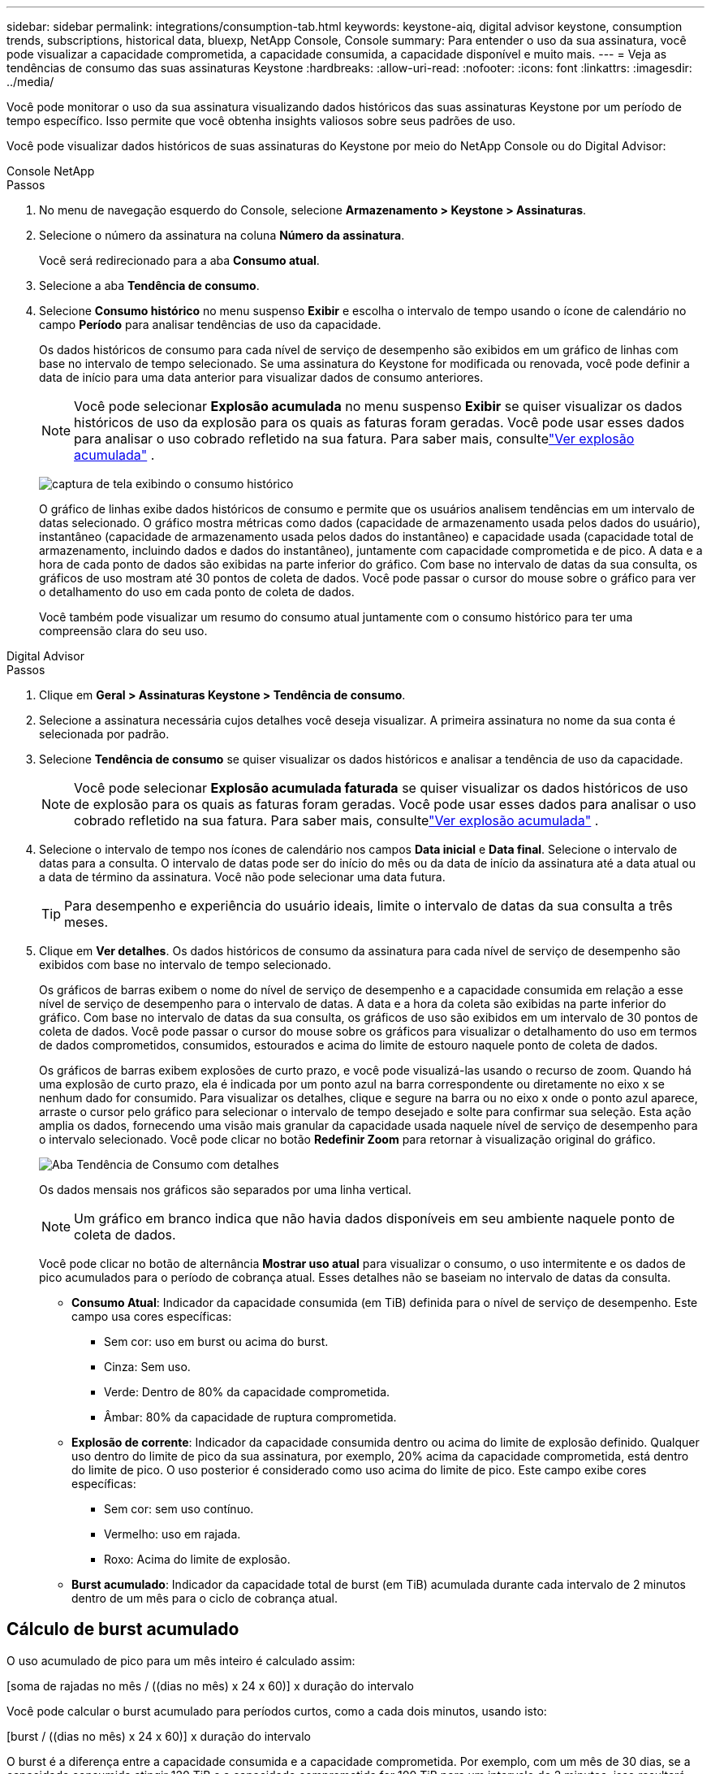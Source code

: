 ---
sidebar: sidebar 
permalink: integrations/consumption-tab.html 
keywords: keystone-aiq, digital advisor keystone, consumption trends, subscriptions, historical data, bluexp, NetApp Console, Console 
summary: Para entender o uso da sua assinatura, você pode visualizar a capacidade comprometida, a capacidade consumida, a capacidade disponível e muito mais. 
---
= Veja as tendências de consumo das suas assinaturas Keystone
:hardbreaks:
:allow-uri-read: 
:nofooter: 
:icons: font
:linkattrs: 
:imagesdir: ../media/


[role="lead"]
Você pode monitorar o uso da sua assinatura visualizando dados históricos das suas assinaturas Keystone por um período de tempo específico.  Isso permite que você obtenha insights valiosos sobre seus padrões de uso.

Você pode visualizar dados históricos de suas assinaturas do Keystone por meio do NetApp Console ou do Digital Advisor:

[role="tabbed-block"]
====
.Console NetApp
--
.Passos
. No menu de navegação esquerdo do Console, selecione *Armazenamento > Keystone > Assinaturas*.
. Selecione o número da assinatura na coluna *Número da assinatura*.
+
Você será redirecionado para a aba *Consumo atual*.

. Selecione a aba *Tendência de consumo*.
. Selecione *Consumo histórico* no menu suspenso *Exibir* e escolha o intervalo de tempo usando o ícone de calendário no campo *Período* para analisar tendências de uso da capacidade.
+
Os dados históricos de consumo para cada nível de serviço de desempenho são exibidos em um gráfico de linhas com base no intervalo de tempo selecionado. Se uma assinatura do Keystone for modificada ou renovada, você pode definir a data de início para uma data anterior para visualizar dados de consumo anteriores.

+

NOTE: Você pode selecionar *Explosão acumulada* no menu suspenso *Exibir* se quiser visualizar os dados históricos de uso da explosão para os quais as faturas foram geradas.  Você pode usar esses dados para analisar o uso cobrado refletido na sua fatura.  Para saber mais, consultelink:../integrations/consumption-tab.html#view-accrued-burst["Ver explosão acumulada"] .

+
image:bxp-consumption-trend.png["captura de tela exibindo o consumo histórico"]

+
O gráfico de linhas exibe dados históricos de consumo e permite que os usuários analisem tendências em um intervalo de datas selecionado.  O gráfico mostra métricas como dados (capacidade de armazenamento usada pelos dados do usuário), instantâneo (capacidade de armazenamento usada pelos dados do instantâneo) e capacidade usada (capacidade total de armazenamento, incluindo dados e dados do instantâneo), juntamente com capacidade comprometida e de pico.  A data e a hora de cada ponto de dados são exibidas na parte inferior do gráfico.  Com base no intervalo de datas da sua consulta, os gráficos de uso mostram até 30 pontos de coleta de dados.  Você pode passar o cursor do mouse sobre o gráfico para ver o detalhamento do uso em cada ponto de coleta de dados.

+
Você também pode visualizar um resumo do consumo atual juntamente com o consumo histórico para ter uma compreensão clara do seu uso.



--
.Digital Advisor
--
.Passos
. Clique em *Geral > Assinaturas Keystone > Tendência de consumo*.
. Selecione a assinatura necessária cujos detalhes você deseja visualizar.  A primeira assinatura no nome da sua conta é selecionada por padrão.
. Selecione *Tendência de consumo* se quiser visualizar os dados históricos e analisar a tendência de uso da capacidade.
+

NOTE: Você pode selecionar *Explosão acumulada faturada* se quiser visualizar os dados históricos de uso de explosão para os quais as faturas foram geradas.  Você pode usar esses dados para analisar o uso cobrado refletido na sua fatura.  Para saber mais, consultelink:../integrations/consumption-tab.html#view-accrued-burst["Ver explosão acumulada"] .

. Selecione o intervalo de tempo nos ícones de calendário nos campos *Data inicial* e *Data final*.  Selecione o intervalo de datas para a consulta.  O intervalo de datas pode ser do início do mês ou da data de início da assinatura até a data atual ou a data de término da assinatura.  Você não pode selecionar uma data futura.
+

TIP: Para desempenho e experiência do usuário ideais, limite o intervalo de datas da sua consulta a três meses.

. Clique em *Ver detalhes*.  Os dados históricos de consumo da assinatura para cada nível de serviço de desempenho são exibidos com base no intervalo de tempo selecionado.
+
Os gráficos de barras exibem o nome do nível de serviço de desempenho e a capacidade consumida em relação a esse nível de serviço de desempenho para o intervalo de datas.  A data e a hora da coleta são exibidas na parte inferior do gráfico.  Com base no intervalo de datas da sua consulta, os gráficos de uso são exibidos em um intervalo de 30 pontos de coleta de dados.  Você pode passar o cursor do mouse sobre os gráficos para visualizar o detalhamento do uso em termos de dados comprometidos, consumidos, estourados e acima do limite de estouro naquele ponto de coleta de dados.

+
Os gráficos de barras exibem explosões de curto prazo, e você pode visualizá-las usando o recurso de zoom.  Quando há uma explosão de curto prazo, ela é indicada por um ponto azul na barra correspondente ou diretamente no eixo x se nenhum dado for consumido.  Para visualizar os detalhes, clique e segure na barra ou no eixo x onde o ponto azul aparece, arraste o cursor pelo gráfico para selecionar o intervalo de tempo desejado e solte para confirmar sua seleção.  Esta ação amplia os dados, fornecendo uma visão mais granular da capacidade usada naquele nível de serviço de desempenho para o intervalo selecionado.  Você pode clicar no botão *Redefinir Zoom* para retornar à visualização original do gráfico.

+
image:aiq-ks-subtime-7.png["Aba Tendência de Consumo com detalhes"]

+
Os dados mensais nos gráficos são separados por uma linha vertical.

+

NOTE: Um gráfico em branco indica que não havia dados disponíveis em seu ambiente naquele ponto de coleta de dados.

+
Você pode clicar no botão de alternância *Mostrar uso atual* para visualizar o consumo, o uso intermitente e os dados de pico acumulados para o período de cobrança atual.  Esses detalhes não se baseiam no intervalo de datas da consulta.

+
** *Consumo Atual*: Indicador da capacidade consumida (em TiB) definida para o nível de serviço de desempenho.  Este campo usa cores específicas:
+
*** Sem cor: uso em burst ou acima do burst.
*** Cinza: Sem uso.
*** Verde: Dentro de 80% da capacidade comprometida.
*** Âmbar: 80% da capacidade de ruptura comprometida.


** *Explosão de corrente*: Indicador da capacidade consumida dentro ou acima do limite de explosão definido.  Qualquer uso dentro do limite de pico da sua assinatura, por exemplo, 20% acima da capacidade comprometida, está dentro do limite de pico.  O uso posterior é considerado como uso acima do limite de pico.  Este campo exibe cores específicas:
+
*** Sem cor: sem uso contínuo.
*** Vermelho: uso em rajada.
*** Roxo: Acima do limite de explosão.


** *Burst acumulado*: Indicador da capacidade total de burst (em TiB) acumulada durante cada intervalo de 2 minutos dentro de um mês para o ciclo de cobrança atual.




--
====


== Cálculo de burst acumulado

O uso acumulado de pico para um mês inteiro é calculado assim:

[soma de rajadas no mês / ((dias no mês) x 24 x 60)] x duração do intervalo

Você pode calcular o burst acumulado para períodos curtos, como a cada dois minutos, usando isto:

[burst / ((dias no mês) x 24 x 60)] x duração do intervalo

O burst é a diferença entre a capacidade consumida e a capacidade comprometida.  Por exemplo, com um mês de 30 dias, se a capacidade consumida atingir 120 TiB e a capacidade comprometida for 100 TiB para um intervalo de 2 minutos, isso resultará em uma capacidade de pico de 20 TiB, o que equivale a um uso de pico acumulado de 0,000925926 TiB para esse intervalo.



== Ver explosão acumulada

Você pode visualizar o uso acumulado de dados em pico por meio do Console ou do Digital Advisor.  Se você tiver selecionado *Explosão acumulada* no menu suspenso *Exibir* na guia *Tendência de consumo* no Console, ou a opção *Explosão acumulada faturada* na guia *Tendência de consumo* no Digital Advisor, você poderá ver o uso de dados acumulados em explosão mensal ou trimestralmente, dependendo do período de cobrança selecionado. Esses dados estão disponíveis para os últimos 12 meses cobrados, e você pode consultar por intervalo de datas de até 30 meses. Os gráficos de barras exibem os dados faturados e, se o uso ainda não tiver sido cobrado, ele será marcado como _Pendente_ para esse período.


TIP: O uso acumulado faturado é calculado por período de cobrança, com base na capacidade comprometida e consumida para um nível de serviço de desempenho.

Para um período de cobrança trimestral, se a assinatura começar em uma data diferente do dia 1º do mês, a fatura trimestral cobrirá o período subsequente de 90 dias.  Por exemplo, se sua assinatura começar em 15 de agosto, a fatura será gerada para o período de 15 de agosto a 14 de outubro.

Se você mudar do faturamento trimestral para o mensal, a fatura trimestral ainda cobrirá o período de 90 dias, com duas faturas geradas no último mês do trimestre: uma para o período de faturamento trimestral e outra para os dias restantes daquele mês.  Essa transição permite que o período de cobrança mensal comece no dia 1º do mês seguinte.  Por exemplo, se sua assinatura começar em 15 de outubro, você receberá duas faturas em janeiro — uma de 15 de outubro a 14 de janeiro e outra de 15 a 31 de janeiro — antes do início do período de cobrança mensal em 1º de fevereiro.

image:accr-burst-2.png["uso acumulado de pico trimestral"]

Esta funcionalidade está disponível somente em modo de visualização.  Entre em contato com seu KSM para saber mais sobre esse recurso.



== Ver o uso diário acumulado de dados em burst

Você pode visualizar o uso diário de dados acumulados em intervalos de um período de cobrança mensal ou trimestral por meio do Console ou do Digital Advisor.  No Console, a tabela *Explosão acumulada por dias* fornece dados detalhados, incluindo registro de data e hora, capacidade comprometida, consumida e acumulada em estouro, se você selecionar *Explosão acumulada* no menu suspenso *Exibir* na guia *Tendência de consumo*.

image:bxp-accrued-burst-days.png["captura de tela mostrando a tabela de estouro acumulado por dias"]

No Digital Advisor, ao clicar na barra que exibe os dados faturados da opção *Explosão acumulada faturada*, você vê a seção Capacidade provisionada faturável abaixo do gráfico de barras, oferecendo opções de visualização em gráfico e tabela.  A visualização de gráfico padrão exibe o uso diário acumulado de dados em um formato de gráfico de linhas, mostrando as alterações no uso ao longo do tempo.

image:invoiced-daily-accr-burst-1.png["captura de tela mostrando o gráfico de barras"]

Uma imagem de exemplo mostrando o uso diário de dados acumulados em um gráfico de linhas:

image:invoiced-daily-accr-burst-date.png["captura de tela mostrando dados de uso de burst em um formato de gráfico de linha"]

Você pode alternar para uma visualização de tabela clicando na opção *Tabela* no canto superior direito do gráfico.  A exibição de tabela fornece métricas detalhadas de uso diário, incluindo nível de serviço de desempenho, registro de data e hora, capacidade comprometida, capacidade consumida e capacidade provisionada faturável.  Você também pode gerar um relatório desses detalhes em formato CSV para uso e comparação futuros.



== Gráficos de referência para proteção avançada de dados para MetroCluster

Se você assinou o serviço complementar de proteção avançada de dados, pode visualizar o detalhamento dos dados de consumo dos sites parceiros do MetroCluster na aba *Tendência de consumo* no Digital Advisor.

Para obter informações sobre o serviço complementar de proteção avançada de dados, consultelink:../concepts/adp.html["Proteção avançada de dados"] .

Se os clusters no seu ambiente de armazenamento ONTAP estiverem configurados em uma configuração MetroCluster , os dados de consumo da sua assinatura Keystone serão divididos no mesmo gráfico de dados históricos para exibir o consumo nos sites primário e espelho para os níveis de serviço de desempenho base.


NOTE: Os gráficos de barras de consumo são divididos apenas para os níveis de serviço de desempenho básico.  Para o serviço complementar de proteção avançada de dados, que é o nível de serviço de desempenho _Advanced Data-Protect_, essa demarcação não aparece.

.Nível de serviço de desempenho de proteção de dados avançado
Para o nível de serviço de desempenho _Advanced Data-Protect_, o consumo total é dividido entre os sites parceiros, e o uso em cada site parceiro é refletido e cobrado em uma assinatura separada; uma assinatura para o site principal e outra para o site espelho.  É por isso que, quando você seleciona o número da assinatura do site principal na aba *Tendência de consumo*, os gráficos de consumo do serviço complementar de proteção avançada de dados exibem os detalhes discretos do consumo somente do site principal.  Como cada site parceiro em uma configuração do MetroCluster atua como uma origem e um espelho, o consumo total em cada site inclui os volumes de origem e de espelho criados naquele site.


TIP: A dica de ferramenta ao lado do ID de rastreamento da sua assinatura na aba *Consumo Atual* ajuda você a identificar a assinatura do parceiro na configuração do MetroCluster .

.Níveis de serviço de desempenho base
Para os níveis de serviço de desempenho básico, cada volume é cobrado conforme provisionado nos sites primário e espelho e, portanto, o mesmo gráfico de barras é dividido de acordo com o consumo nos sites primário e espelho.

.O que você pode ver na assinatura principal
A imagem a seguir exibe os gráficos para o nível de serviço de desempenho _Desempenho_ (nível de serviço de desempenho base) e um número de assinatura principal.  O mesmo gráfico de dados históricos também indica o consumo do site espelho em um tom mais claro do mesmo código de cores usado para o site principal.  A dica de ferramenta ao passar o mouse exibe a divisão do consumo (em TiB) para os sites primário e espelho, 95,04 TiB e 93,38 TiB, respectivamente.

image:mcc-chart-2.png["mcc primário"]

Para o nível de serviço de desempenho _Advanced Data-Protect_, o gráfico aparece assim:

image:adp-src-2.png["base primária mcc"]

O consumo exibido de 94,21 TiB representa o uso da assinatura principal.  Considerando que a proteção avançada de dados divide o consumo entre sites parceiros com assinaturas separadas, este gráfico mostra apenas o uso principal do site.  Para saber mais sobre os preços do serviço complementar de proteção avançada de dados, consultelink:../concepts/adp.html#understand-pricing["Entenda os preços"] .

.O que você pode ver na assinatura secundária (site espelho)
Ao verificar a assinatura secundária, você pode ver que o gráfico de barras do nível de serviço de desempenho _Desempenho_ (nível de serviço de desempenho base) no mesmo ponto de coleta de dados que o site parceiro está invertido, e a divisão do consumo nos sites primário e espelho é de 93,38 TiB e 95,04 TiB, respectivamente.

image:mcc-chart-mirror-2.png["espelho mcc"]

Para o nível de serviço de desempenho _Advanced Data-Protect_, o gráfico aparece assim para o mesmo ponto de coleta do site do parceiro:

image:adp-mir-2.png["base do espelho mcc"]

Para obter informações sobre como o MetroCluster protege seus dados, consulte https://docs.netapp.com/us-en/ontap-metrocluster/manage/concept_understanding_mcc_data_protection_and_disaster_recovery.html["Compreendendo a proteção de dados e recuperação de desastres do MetroCluster"^] .
